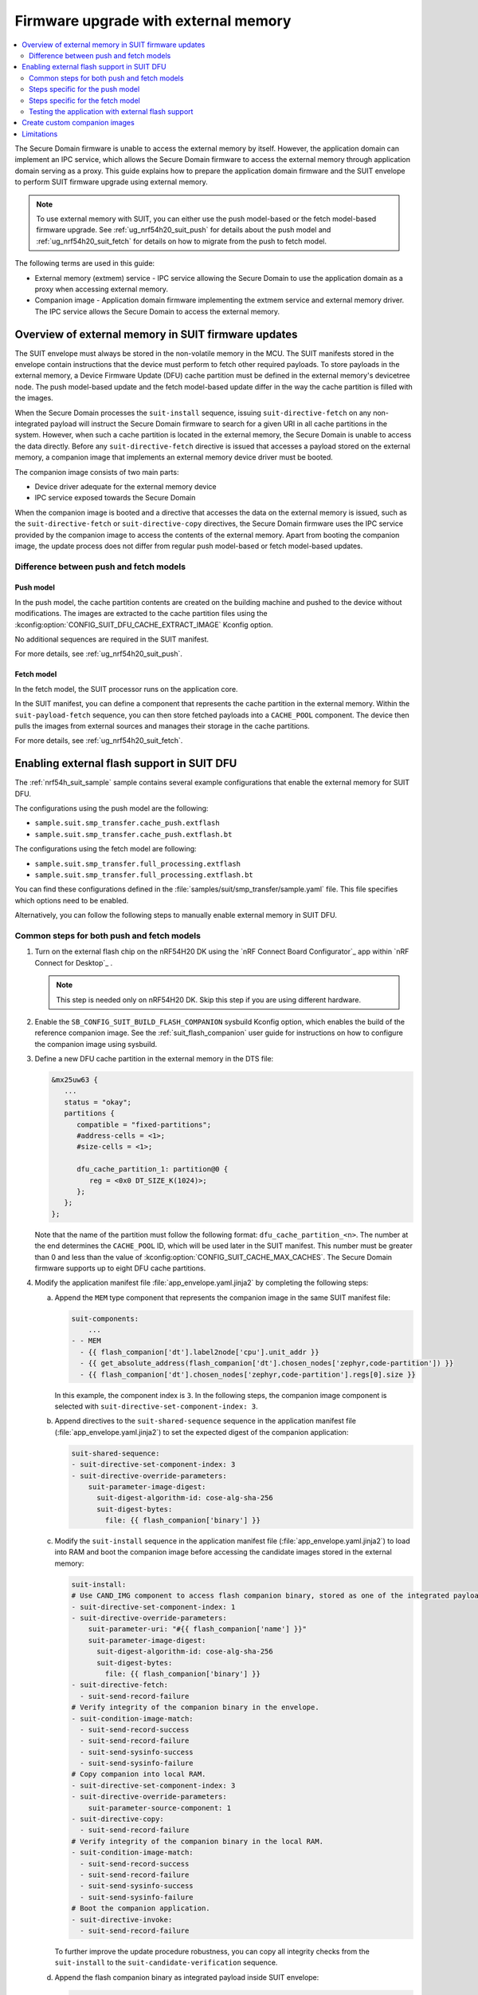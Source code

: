 .. _ug_nrf54h20_suit_external_memory:

Firmware upgrade with external memory
#####################################

.. contents::
   :local:
   :depth: 2

The Secure Domain firmware is unable to access the external memory by itself.
However, the application domain can implement an IPC service, which allows the Secure Domain firmware to access the external memory through application domain serving as a proxy.
This guide explains how to prepare the application domain firmware and the SUIT envelope to perform SUIT firmware upgrade using external memory.

.. note::
   To use external memory with SUIT, you can either use the push model-based or the fetch model-based firmware upgrade.
   See :ref:`ug_nrf54h20_suit_push` for details about the push model and :ref:`ug_nrf54h20_suit_fetch` for details on how to migrate from the push to fetch model.

The following terms are used in this guide:

* External memory (extmem) service - IPC service allowing the Secure Domain to use the application domain as a proxy when accessing external memory.

* Companion image - Application domain firmware implementing the extmem service and external memory driver.
  The IPC service allows the Secure Domain to access the external memory.

Overview of external memory in SUIT firmware updates
****************************************************

The SUIT envelope must always be stored in the non-volatile memory in the MCU.
The SUIT manifests stored in the envelope contain instructions that the device must perform to fetch other required payloads.
To store payloads in the external memory, a Device Firmware Update (DFU) cache partition must be defined in the external memory's devicetree node.
The push model-based update and the fetch model-based update differ in the way the cache partition is filled with the images.

When the Secure Domain processes the ``suit-install`` sequence, issuing ``suit-directive-fetch`` on any non-integrated payload will instruct the Secure Domain firmware to search for a given URI in all cache partitions in the system.
However, when such a cache partition is located in the external memory, the Secure Domain is unable to access the data directly.
Before any ``suit-directive-fetch`` directive is issued that accesses a payload stored on the external memory, a companion image that implements an external memory device driver must be booted.

The companion image consists of two main parts:

* Device driver adequate for the external memory device

* IPC service exposed towards the Secure Domain

When the companion image is booted and a directive that accesses the data on the external memory is issued, such as the ``suit-directive-fetch`` or ``suit-directive-copy`` directives, the Secure Domain firmware uses the IPC service provided by the companion image to access the contents of the external memory.
Apart from booting the companion image, the update process does not differ from regular push model-based or fetch model-based updates.

Difference between push and fetch models
========================================

Push model
----------

In the push model, the cache partition contents are created on the building machine and pushed to the device without modifications.
The images are extracted to the cache partition files using the :kconfig:option:`CONFIG_SUIT_DFU_CACHE_EXTRACT_IMAGE`  Kconfig option.

No additional sequences are required in the SUIT manifest.

For more details, see :ref:`ug_nrf54h20_suit_push`.

Fetch model
-----------

In the fetch model, the SUIT processor runs on the application core.

In the SUIT manifest, you can define a component that represents the cache partition in the external memory.
Within the ``suit-payload-fetch`` sequence, you can then store fetched payloads into a ``CACHE_POOL`` component.
The device then pulls the images from external sources and manages their storage in the cache partitions.

For more details, see :ref:`ug_nrf54h20_suit_fetch`.

Enabling external flash support in SUIT DFU
*******************************************

The :ref:`nrf54h_suit_sample` sample contains several example configurations that enable the external memory for SUIT DFU.

The configurations using the push model are the following:

* ``sample.suit.smp_transfer.cache_push.extflash``
* ``sample.suit.smp_transfer.cache_push.extflash.bt``

The configurations using the fetch model are following:

* ``sample.suit.smp_transfer.full_processing.extflash``
* ``sample.suit.smp_transfer.full_processing.extflash.bt``

You can find these configurations defined in the :file:`samples/suit/smp_transfer/sample.yaml` file.
This file specifies which options need to be enabled.

Alternatively, you can follow the following steps to manually enable external memory in SUIT DFU.

Common steps for both push and fetch models
===========================================

1. Turn on the external flash chip on the nRF54H20 DK using the `nRF Connect Board Configurator`_ app within `nRF Connect for Desktop`_ .

   .. note::
      This step is needed only on nRF54H20 DK. Skip this step if you are using different hardware.

#. Enable the ``SB_CONFIG_SUIT_BUILD_FLASH_COMPANION`` sysbuild Kconfig option, which enables the build of the reference companion image.
   See the :ref:`suit_flash_companion` user guide for instructions on how to configure the companion image using sysbuild.

#. Define a new DFU cache partition in the external memory in the DTS file:

   .. code-block:: devicetree

      &mx25uw63 {
         ...
         status = "okay";
         partitions {
            compatible = "fixed-partitions";
            #address-cells = <1>;
            #size-cells = <1>;

            dfu_cache_partition_1: partition@0 {
               reg = <0x0 DT_SIZE_K(1024)>;
            };
         };
      };

   Note that the name of the partition must follow the following format: ``dfu_cache_partition_<n>``.
   The number at the end determines the ``CACHE_POOL`` ID, which will be used later in the SUIT manifest.
   This number must be greater than 0 and less than the value of :kconfig:option:`CONFIG_SUIT_CACHE_MAX_CACHES`.
   The Secure Domain firmware supports up to eight DFU cache partitions.

#. Modify the application manifest file :file:`app_envelope.yaml.jinja2` by completing the following steps:

   a. Append the ``MEM`` type component that represents the companion image in the same SUIT manifest file:

      .. code-block:: yaml

         suit-components:
             ...
         - - MEM
           - {{ flash_companion['dt'].label2node['cpu'].unit_addr }}
           - {{ get_absolute_address(flash_companion['dt'].chosen_nodes['zephyr,code-partition']) }}
           - {{ flash_companion['dt'].chosen_nodes['zephyr,code-partition'].regs[0].size }}

      In this example, the component index is ``3``.
      In the following steps, the companion image component is selected with ``suit-directive-set-component-index: 3``.

   #. Append directives to the ``suit-shared-sequence`` sequence in the application manifest file (:file:`app_envelope.yaml.jinja2`) to set the expected digest of the companion application:

      .. code-block:: yaml

         suit-shared-sequence:
         - suit-directive-set-component-index: 3
         - suit-directive-override-parameters:
             suit-parameter-image-digest:
               suit-digest-algorithm-id: cose-alg-sha-256
               suit-digest-bytes:
                 file: {{ flash_companion['binary'] }}

   #. Modify the ``suit-install`` sequence in the application manifest file (:file:`app_envelope.yaml.jinja2`) to load into RAM and boot the companion image before accessing the candidate images stored in the external memory:

      .. code-block:: yaml

         suit-install:
         # Use CAND_IMG component to access flash companion binary, stored as one of the integrated payloads.
         - suit-directive-set-component-index: 1
         - suit-directive-override-parameters:
             suit-parameter-uri: "#{{ flash_companion['name'] }}"
             suit-parameter-image-digest:
               suit-digest-algorithm-id: cose-alg-sha-256
               suit-digest-bytes:
                 file: {{ flash_companion['binary'] }}
         - suit-directive-fetch:
           - suit-send-record-failure
         # Verify integrity of the companion binary in the envelope.
         - suit-condition-image-match:
           - suit-send-record-success
           - suit-send-record-failure
           - suit-send-sysinfo-success
           - suit-send-sysinfo-failure
         # Copy companion into local RAM.
         - suit-directive-set-component-index: 3
         - suit-directive-override-parameters:
             suit-parameter-source-component: 1
         - suit-directive-copy:
           - suit-send-record-failure
         # Verify integrity of the companion binary in the local RAM.
         - suit-condition-image-match:
           - suit-send-record-success
           - suit-send-record-failure
           - suit-send-sysinfo-success
           - suit-send-sysinfo-failure
         # Boot the companion application.
         - suit-directive-invoke:
           - suit-send-record-failure

      To further improve the update procedure robustness, you can copy all integrity checks from the ``suit-install`` to the ``suit-candidate-verification`` sequence.

   #. Append the flash companion binary as integrated payload inside SUIT envelope:

      .. code-block:: yaml

         SUIT_Envelope_Tagged:
            suit-authentication-wrapper: { ... }
            suit-manifest: { .. }

            suit-integrated-payloads:
               "#{{ flash_companion['name'] }}": {{ flash_companion['binary'] }}

      The flash companion binary must be available before the driver of the external memory is booted, so it must be transferred as part of the update candidate envelope and fit within the DFU partition inside the internal MRAM memory.

Steps specific for the push model
=================================

1. Enable the :kconfig:option:`CONFIG_SUIT_DFU_CANDIDATE_PROCESSING_PUSH_TO_CACHE` option to allow the application core to modify cache partitions.

#.  Enable the :kconfig:option:`CONFIG_SUIT_DFU_CACHE_EXTRACT_IMAGE` Kconfig option for every image that needs to be updated from external memory.

#. Modify the manifest files for all domains by completing the following steps:

   a. Ensure that the URI used by the ``suit-directive-fetch`` command to fetch a given image matches the :kconfig:option:`CONFIG_SUIT_DFU_CACHE_EXTRACT_IMAGE_URI` Kconfig option.

   #. Ensure that the envelope integrates the specified image within the envelope integrated payloads section.
      This is ensured by default if you use the provided SUIT envelope templates.

Steps specific for the fetch model
==================================

1. Enable the :kconfig:option:`CONFIG_SUIT_DFU_CANDIDATE_PROCESSING_FULL` Kconfig option to allow the application core to process SUIT manifests.

#. Enable the :kconfig:option:`CONFIG_SUIT_STREAM_SOURCE_FLASH` Kconfig option, which allows the SUIT processor on the application core to read and parse DFU cache partitions.

#. Modify the application manifest file :file:`app_envelope.yaml.jinja2` by completing the following steps:

   a. Modify the ``CACHE_POOL`` identifier in the SUIT manifest:

      .. code-block:: yaml

         suit-components:
             ...
         - - CACHE_POOL
           - 1

      The ``CACHE_POOL`` identifier must match the identifier of the cache partition defined in the DTS file.

   #. Add the ``suit-payload-fetch`` sequence:

      .. code-block:: yaml

         suit-payload-fetch:
         - suit-directive-set-component-index: 2
         - suit-directive-override-parameters:
             suit-parameter-uri: 'file://{{ app['binary'] }}'
         - suit-directive-fetch:
           - suit-send-record-failure

      This snippet assumes that ``CACHE_POOL`` is the third component on the manifest's components list (so its component index is ``2``)

#. If your application uses the radio core, complete the following steps to modify the radio core manifest file :file:`rad_envelope.yaml.jinja2`:

   a. Modify the ``CACHE_POOL`` identifier in the SUIT manifest:

      .. code-block:: yaml

         suit-components:
             ...
         - - CACHE_POOL
           - 1

      The ``CACHE_POOL`` identifier must match the identifier of the cache partition defined in the DTS file.

   #. Add the ``suit-payload-fetch`` sequence:

      .. code-block:: yaml

         suit-payload-fetch:
         - suit-directive-set-component-index: 2
         - suit-directive-override-parameters:
             suit-parameter-uri: 'file://{{ radio['binary'] }}'
         - suit-directive-fetch:
           - suit-send-record-failure

      This snippet assumes that ``CACHE_POOL`` is the third component on the manifest's components list (so its component index is ``2``)

#. Complete the following steps to modify the root manifest file :file:`root_with_binary_nordic_top_extflash.yaml.jinja2`:

   a. Add the ``suit-payload-fetch`` sequence:

      .. code-block:: yaml

         suit-payload-fetch:
         - suit-directive-set-component-index: 0
         - suit-directive-override-parameters:
             suit-parameter-uri: "#{{ application['name'] }}"
         - suit-directive-fetch:
           - suit-send-record-failure
         - suit-condition-dependency-integrity:
           - suit-send-record-success
           - suit-send-record-failure
           - suit-send-sysinfo-success
           - suit-send-sysinfo-failure
         - suit-directive-process-dependency:
           - suit-send-record-success
           - suit-send-record-failure
           - suit-send-sysinfo-success
           - suit-send-sysinfo-failure

      This snippet assumes that ``CAND_MFST`` is the first component on the manifest's components list (so its component index is ``0``).

   #. If your application uses the radio core, append the following to the ``suit-payload-fetch`` sequence:

      .. code-block:: yaml

         suit-payload-fetch:
         - suit-directive-set-component-index: 0
         - suit-directive-override-parameters:
             suit-parameter-uri: "#{{ radio['name'] }}"
         - suit-directive-fetch:
           - suit-send-record-failure
         - suit-condition-dependency-integrity:
           - suit-send-record-success
           - suit-send-record-failure
           - suit-send-sysinfo-success
           - suit-send-sysinfo-failure
         - suit-directive-process-dependency:
           - suit-send-record-success
           - suit-send-record-failure
           - suit-send-sysinfo-success
           - suit-send-sysinfo-failure

Testing the application with external flash support
===================================================

1. |open_terminal_window_with_environment|

#. Build and flash the application by completing the following commands:

   .. code-block:: console

      west build ./ -b nrf54h20dk/nrf54h20/cpuapp -T <configuration_name>
      west flash

   The build system will automatically use :ref:`configuration_system_overview_sysbuild` and generate a :file:`build/zephyr/dfu_suit.zip` archive, which contains the SUIT envelope and candidate images.

#. Build a new version of the application with the incremented ``CONFIG_N_BLINKS`` value.

#. Download the new :file:`dfu_suit.zip` archive to your mobile device.

#. Use the `nRF Connect Device Manager`_ mobile app to update your device with the new firmware by completing the following steps:

   a. Ensure that you can access the :file:`dfu_suit.zip` archive from your phone or tablet.

   #. In the mobile app, scan and select the device to update.

   #. Switch to the :guilabel:`Image` tab.

   #. Press the :guilabel:`SELECT FILE` button and select the :file:`dfu_suit.zip` archive.

   #. Press the :guilabel:`START` button.
      This initiates the DFU process of transferring the image to the device.

      The Device Manager mobile application will unpack the file and upload the SUIT envelope to the device.
      The firmware images will be uploaded separately by the mobile application to the device, if the device requests it.

   #. Wait for the DFU to finish and then verify that the application works properly.

Create custom companion images
******************************

Nordic Semiconductor provides a reference companion image in the :file:`samples/suit/flash_companion` directory, which can serve as a base for developing a customized companion image.

Limitations
***********

* The Secure Domain, System Controller and companion image update candidates must always be stored in the MRAM.
  Trying to store those candidates in external memory will result in a failure during the installation process.

* The companion image needs either a dedicated area in the executable region of the MRAM or it needs to fit within the local RAM that is assigned to the application domain.
  The default flash companion application uses local RAM, so there is no need to reserve additional area in the main application memory map.
